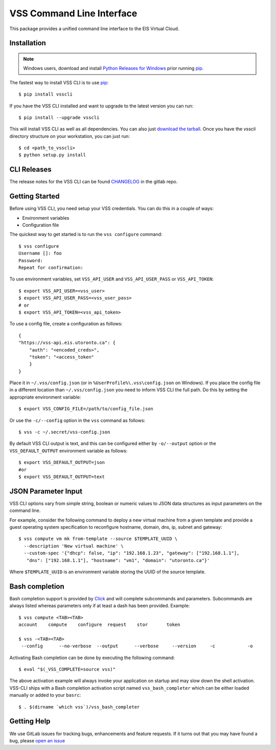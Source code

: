 ==========================
VSS Command Line Interface
==========================
.. image:: https://gitlab.eis.utoronto.ca/vss/vsscli/badges/master/build.svg
   :target: https://gitlab.eis.utoronto.ca/vss/vsscli/commits/master

.. image:: https://gitlab.eis.utoronto.ca/vss/vsscli/badges/master/coverage.svg
   :target: https://gitlab.eis.utoronto.ca/vss/vsscli/commits/master

.. image:: https://img.shields.io/pypi/v/vsscli.svg
    :target: https://pypi.python.org/pypi/vsscli

.. image:: https://img.shields.io/pypi/pyversions/vsscli.svg
    :target: https://pypi.python.org/pypi/vsscli

.. image:: https://img.shields.io/docker/pulls/uofteis/vsscli.svg
    :target: https://hub.docker.com/r/uofteis/vsscli/

.. image:: https://images.microbadger.com/badges/image/uofteis/vsscli.svg
    :target: https://microbadger.com/images/uofteis/vsscli

.. image:: https://images.microbadger.com/badges/version/uofteis/vsscli.svg
    :target: https://microbadger.com/images/uofteis/vsscli

This package provides a unified command line interface to the EIS Virtual Cloud.

------------
Installation
------------

.. note:: Windows users, download and install
  `Python Releases for Windows <https://www.python.org/downloads/windows/>`__ prior
  running `pip`_.

The fastest way to install VSS CLI is to use `pip`_::

    $ pip install vsscli

If you have the VSS CLI installed and want to upgrade to the latest version
you can run::

    $ pip install --upgrade vsscli

This will install VSS CLI as well as all dependencies. You can also just `download the tarball`_.
Once you have the `vsscli` directory structure on your workstation, you can just run::

    $ cd <path_to_vsscli>
    $ python setup.py install

------------
CLI Releases
------------

The release notes for the VSS CLI can be found
`CHANGELOG <https://gitlab.eis.utoronto.ca/vss/vsscli/blob/master/CHANGELOG.rst>`__
in the gitlab repo.

---------------
Getting Started
---------------

Before using VSS CLI, you need setup your VSS credentials. You can do this in a couple of ways:

* Environment variables
* Configuration file

The quickest way to get started is to run the ``vss configure`` command::

    $ vss configure
    Username []: foo
    Password:
    Repeat for confirmation:

To use environment variables, set ``VSS_API_USER`` and ``VSS_API_USER_PASS`` or ``VSS_API_TOKEN``::

    $ export VSS_API_USER=<vss_user>
    $ export VSS_API_USER_PASS=<vss_user_pass>
    # or
    $ export VSS_API_TOKEN=<vss_api_token>

To use a config file, create a configuration as follows::

    {
    "https://vss-api.eis.utoronto.ca": {
        "auth": "<encoded_creds>",
        "token": "<access_token"
        }
    }

Place it in ``~/.vss/config.json`` (or in ``%UserProfile%\.vss\config.json`` on Windows).
If you place the config file in a different location than ``~/.vss/config.json``
you need to inform VSS CLI the full path. Do this by setting
the appropriate environment variable::

    $ export VSS_CONFIG_FILE=/path/to/config_file.json

Or use the ``-c/--config`` option in the ``vss`` command as follows::

    $ vss -c ~/.secret/vss-config.json

By default VSS CLI output is text, and this can be configured either by ``-o/--output``
option or the ``VSS_DEFAULT_OUTPUT`` environment variable as follows::

    $ export VSS_DEFAULT_OUTPUT=json
    #or
    $ export VSS_DEFAULT_OUTPUT=text

--------------------
JSON Parameter Input
--------------------

VSS CLI options vary from simple string, boolean or numeric values to
JSON data structures as input parameters on the command line.

For example, consider the following command to deploy a new virtual
machine from a given template and provide a guest operating system
specification to reconfigure hostname, domain, dns, ip, subnet
and gateway::

    $ vss compute vm mk from-template --source $TEMPLATE_UUID \
      --description 'New virtual machine' \
      --custom-spec '{"dhcp": false, "ip": "192.168.1.23", "gateway": ["192.168.1.1"],
       "dns": ["192.168.1.1"], "hostname": "vm1", "domain": "utoronto.ca"}'

Where ``$TEMPLATE_UUID`` is an environment variable storing the UUID of
the source template.


---------------
Bash completion
---------------

Bash completion support is provided by `Click`_ and will complete
subcommands and parameters. Subcommands are always listed whereas parameters
only if at least a dash has been provided. Example::

    $ vss compute <TAB><TAB>
    account    compute    configure  request    stor       token

    $ vss -<TAB><TAB>
     --config      --no-verbose  --output      --verbose     --version     -c            -o

Activating Bash completion can be done by executing the following command::

    $ eval "$(_VSS_COMPLETE=source vss)"

The above activation example will always invoke your application on startup
and may slow down the shell activation. VSS-CLI ships with a Bash completion
activation script named ``vss_bash_completer`` which can be either loaded manually
or added to your ``basrc``::

    $ . $(dirname `which vss`)/vss_bash_completer


------------
Getting Help
------------

We use GitLab issues for tracking bugs, enhancements and feature requests.
If it turns out that you may have found a bug, please `open an issue <https://gitlab.eis.utoronto.ca/vss/vsscli/issues/new>`__

.. _pip: http://www.pip-installer.org/en/latest/
.. _`download the tarball`: https://pypi.python.org/pypi/vsscli
.. _`Click`: http://click.pocoo.org/6/